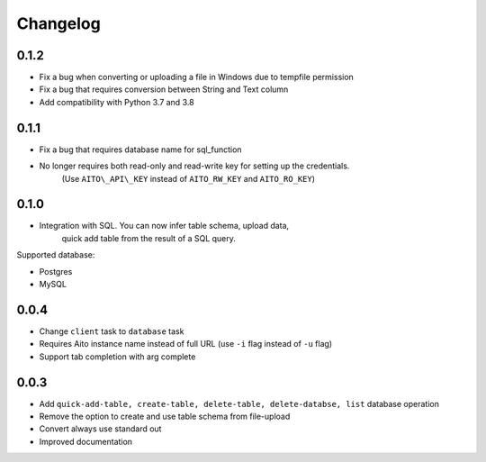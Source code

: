 Changelog
~~~~~~~~~

0.1.2
^^^^^

- Fix a bug when converting or uploading a file in Windows due to tempfile permission
- Fix a bug that requires conversion between String and Text column
- Add compatibility with Python 3.7 and 3.8

0.1.1
^^^^^

- Fix a bug that requires database name for sql\_function
- No longer requires both read-only and read-write key for setting up the credentials.
   (Use ``AITO\_API\_KEY`` instead of ``AITO_RW_KEY`` and ``AITO_RO_KEY``)

0.1.0
^^^^^

- Integration with SQL. You can now infer table schema, upload data,
   quick add table from the result of a SQL query.

Supported database:

- Postgres
- MySQL

0.0.4
^^^^^

- Change ``client`` task to ``database`` task
- Requires Aito instance name instead of full URL (use ``-i`` flag instead of ``-u`` flag)
- Support tab completion with arg complete

0.0.3
^^^^^

- Add ``quick-add-table, create-table, delete-table, delete-databse, list`` database operation
- Remove the option to create and use table schema from file-upload
- Convert always use standard out
- Improved documentation